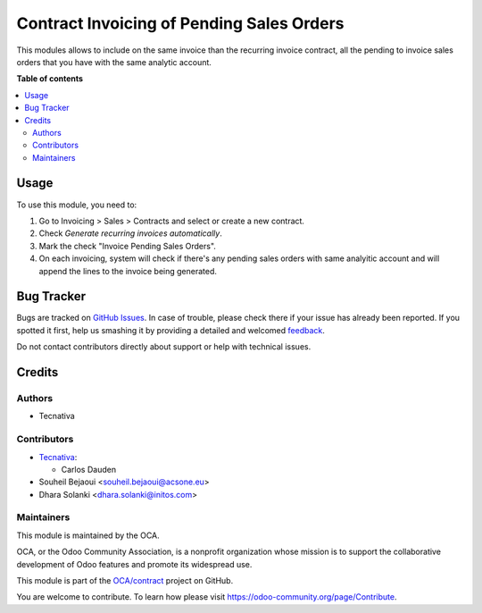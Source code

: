 ==========================================
Contract Invoicing of Pending Sales Orders
==========================================

.. !!!!!!!!!!!!!!!!!!!!!!!!!!!!!!!!!!!!!!!!!!!!!!!!!!!!
   !! This file is generated by oca-gen-addon-readme !!
   !! changes will be overwritten.                   !!
   !!!!!!!!!!!!!!!!!!!!!!!!!!!!!!!!!!!!!!!!!!!!!!!!!!!!

.. |badge1| image:: https://img.shields.io/badge/maturity-Beta-yellow.png
    :target: https://odoo-community.org/page/development-status
    :alt: Beta
.. |badge2| image:: https://img.shields.io/badge/licence-AGPL--3-blue.png
    :target: http://www.gnu.org/licenses/agpl-3.0-standalone.html
    :alt: License: AGPL-3
.. |badge3| image:: https://img.shields.io/badge/github-OCA%2Fcontract-lightgray.png?logo=github
    :target: https://github.com/OCA/contract/tree/12.0/contract_sale_invoicing
    :alt: OCA/contract
.. |badge4| image:: https://img.shields.io/badge/weblate-Translate%20me-F47D42.png
    :target: https://translation.odoo-community.org/projects/contract-12-0/contract-12-0-contract_sale_invoicing
    :alt: Translate me on Weblate
.. |badge5| image:: https://img.shields.io/badge/runbot-Try%20me-875A7B.png
    :target: https://runbot.odoo-community.org/runbot/110/12.0
    :alt: Try me on Runbot

|badge1| |badge2| |badge3| |badge4| |badge5| 

This modules allows to include on the same invoice than the recurring invoice
contract, all the pending to invoice sales orders that you have with the same
analytic account.

**Table of contents**

.. contents::
   :local:

Usage
=====

To use this module, you need to:

#. Go to Invoicing > Sales > Contracts and select or create a new contract.
#. Check *Generate recurring invoices automatically*.
#. Mark the check "Invoice Pending Sales Orders".
#. On each invoicing, system will check if there's any pending sales orders
   with same analyitic account and will append the lines to the invoice being
   generated.

Bug Tracker
===========

Bugs are tracked on `GitHub Issues <https://github.com/OCA/contract/issues>`_.
In case of trouble, please check there if your issue has already been reported.
If you spotted it first, help us smashing it by providing a detailed and welcomed
`feedback <https://github.com/OCA/contract/issues/new?body=module:%20contract_sale_invoicing%0Aversion:%2012.0%0A%0A**Steps%20to%20reproduce**%0A-%20...%0A%0A**Current%20behavior**%0A%0A**Expected%20behavior**>`_.

Do not contact contributors directly about support or help with technical issues.

Credits
=======

Authors
~~~~~~~

* Tecnativa

Contributors
~~~~~~~~~~~~

* `Tecnativa <https://www.tecnativa.com>`_:

  * Carlos Dauden
* Souheil Bejaoui <souheil.bejaoui@acsone.eu>
* Dhara Solanki <dhara.solanki@initos.com>

Maintainers
~~~~~~~~~~~

This module is maintained by the OCA.

.. image:: https://odoo-community.org/logo.png
   :alt: Odoo Community Association
   :target: https://odoo-community.org

OCA, or the Odoo Community Association, is a nonprofit organization whose
mission is to support the collaborative development of Odoo features and
promote its widespread use.

This module is part of the `OCA/contract <https://github.com/OCA/contract/tree/12.0/contract_sale_invoicing>`_ project on GitHub.

You are welcome to contribute. To learn how please visit https://odoo-community.org/page/Contribute.
